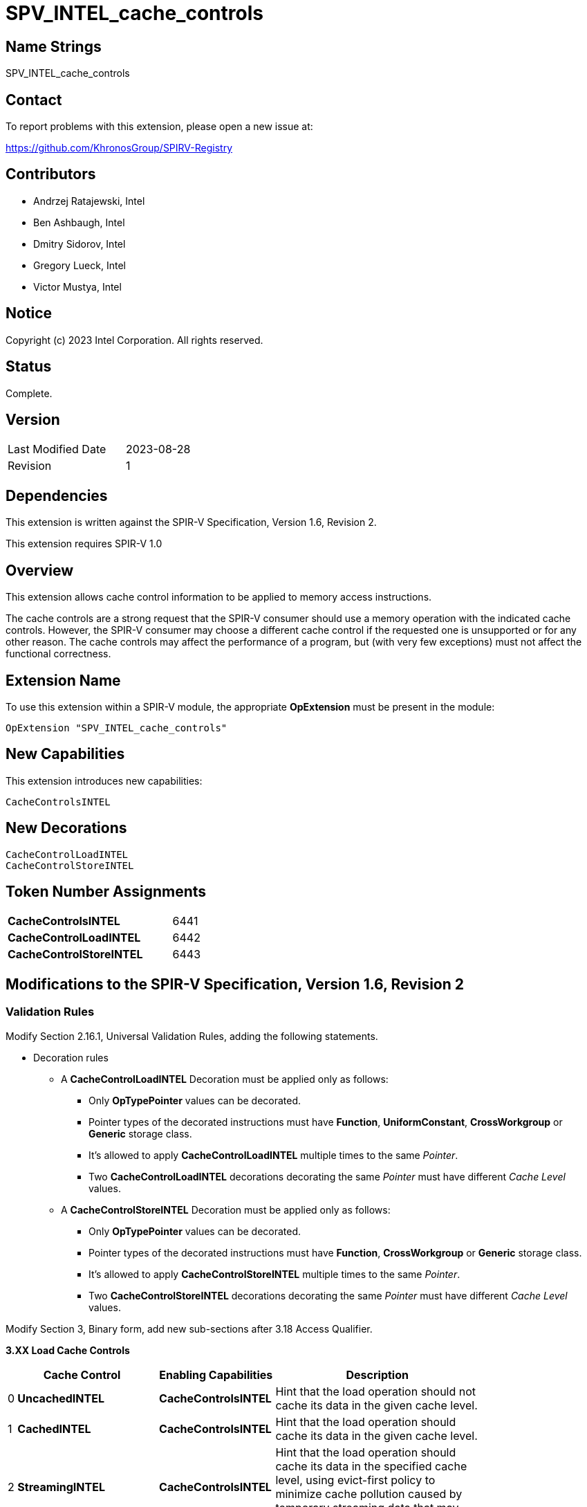 :extension_name: SPV_INTEL_cache_controls
:capability_name: CacheControlsINTEL
:capability_token: 6441
:load_control_decoration: CacheControlLoadINTEL
:load_control_decoration_token: 6442
:store_control_decoration: CacheControlStoreINTEL
:store_control_decoration_token: 6443

{extension_name}
================

== Name Strings

{extension_name}

== Contact

To report problems with this extension, please open a new issue at:

https://github.com/KhronosGroup/SPIRV-Registry

== Contributors

- Andrzej Ratajewski, Intel +
- Ben Ashbaugh, Intel +
- Dmitry Sidorov, Intel +
- Gregory Lueck, Intel +
- Victor Mustya, Intel +

== Notice

Copyright (c) 2023 Intel Corporation.  All rights reserved.

== Status

Complete.

== Version

[width="40%",cols="25,25"]
|========================================
| Last Modified Date | 2023-08-28
| Revision           | 1
|========================================

== Dependencies

This extension is written against the SPIR-V Specification, Version 1.6,
Revision 2.

This extension requires SPIR-V 1.0

== Overview

This extension allows cache control information to be applied to memory access
instructions.

The cache controls are a strong request that the SPIR-V consumer should use a
memory operation with the indicated cache controls. However, the SPIR-V consumer
may choose a different cache control if the requested one is unsupported or for
any other reason. The cache controls may affect the performance of a program,
but (with very few exceptions) must not affect the functional correctness.

== Extension Name

To use this extension within a SPIR-V module, the appropriate *OpExtension* must
be present in the module:

[subs="attributes"]
----
OpExtension "{extension_name}"
----

== New Capabilities

This extension introduces new capabilities:

[subs="attributes"]
----
{capability_name}
----

== New Decorations

[subs="attributes"]
----
{load_control_decoration}
{store_control_decoration}
----

== Token Number Assignments

[width="40%"]
[cols="70%,30%"]
[grid="rows"]
|====
| *{capability_name}*  | {capability_token}
| *{load_control_decoration}* | {load_control_decoration_token}
| *{store_control_decoration}* | {store_control_decoration_token}
|====

== Modifications to the SPIR-V Specification, Version 1.6, Revision 2

=== Validation Rules

Modify Section 2.16.1, Universal Validation Rules, adding the following statements.

* Decoration rules

** A *{load_control_decoration}* Decoration must be applied only as follows:

*** Only *OpTypePointer* values can be decorated.
*** Pointer types of the decorated instructions must have *Function*,
*UniformConstant*, *CrossWorkgroup* or *Generic* storage class.
*** It's allowed to apply *{load_control_decoration}* multiple times to the same
_Pointer_.
*** Two *{load_control_decoration}* decorations decorating the same _Pointer_
must have different _Cache Level_ values.

** A *{store_control_decoration}* Decoration must be applied only as follows:

*** Only *OpTypePointer* values can be decorated.
*** Pointer types of the decorated instructions must have *Function*,
*CrossWorkgroup* or *Generic* storage class.
*** It's allowed to apply *{store_control_decoration}* multiple times to the same
_Pointer_.
*** Two *{store_control_decoration}* decorations decorating the same _Pointer_
must have different _Cache Level_ values.

Modify Section 3, Binary form, add new sub-sections after 3.18 Access Qualifier.

--
[[Load_Cache_Control]]*3.XX Load Cache Controls*

[cols="^.^1,15,15,30",options="header",width = "80%"]
|====
2+^.^| Cache Control ^| Enabling Capabilities ^| Description
| 0 | *UncachedINTEL* | *{capability_name}*
| Hint that the load operation should not cache its data in the given cache
level.
| 1 | *CachedINTEL* | *{capability_name}*
| Hint that the load operation should cache its data in the given cache level.
| 2 | *StreamingINTEL* | *{capability_name}*
| Hint that the load operation should cache its data in the specified cache
level, using evict-first policy to minimize cache pollution caused by temporary
streaming data that may only be accessed once or twice.
| 3 | *InvalidateAfterReadINTEL* | *{capability_name}*
| By using this control the SPIR-V generator is asserting that the cache line
containing the data will not be read again until it's overwritten, therefore
the load operation can invalidate the cache line and discard "dirty" data. If
the assertion is violated (the cache line is read again) then behavior is
undefined.
| 4 | *ConstCachedINTEL* | *{capability_name}*
| By using this control the SPIR-V generator is asserting that the cache line
containing the data will not be written until all invocations of the shader or
kernel execution are finished. If the assertion is violated (the cache line is
written), the behavior is undefined.
|====

[[Store_Cache_Control]]*3.XX Store Cache Controls*

[cols="^.^1,15,15,30",options="header",width = "80%"]
|====
2+^.^| Cache Control ^| Enabling Capabilities ^| Description
| 0 | *UncachedINTEL* | *{capability_name}*
| Hint that the store or atomic operation should not cache its data in the
given cache level.
| 1 | *WriteThroughINTEL* | *{capability_name}*
| Hint that the store or atomic operation should immediately write data to the
subsequent furthest cache, marking the cache line in the current cache as
"not dirty".
| 2 | *WriteBackINTEL* | *{capability_name}*
| Hint that the store or atomic operation should write data into the given
cache level and mark the cache line as "dirty". Upon eviction, "dirty" data
will be written into the furthest subsequent cache.
| 3 | *StreamingINTEL* | *{capability_name}*
| Same as *WriteThroughINTEL*, but use evict-first policy to limit cache
pollution by streaming output data.
|====
--

=== Decorations

Modify Section 3.20, Decoration, adding rows to the Decoration table:

--
[cols="1,20,5,5,10",options="header",width = "80%"]
|====
  2+^| Decoration  2+| Extra Operands | Enabling Capabilities
| {load_control_decoration_token} | *{load_control_decoration}* +
Apply the cache controls to a _Pointer_.
The pointer must point to the *Function*, *UniformConstant*, *CrossWorkgroup*
or *Generic* _Storage Class_. +
 +
If a memory-reading instruction uses the decorated pointer value as its input
parameter, the decoration is a hint that the load operation should be performed
with the specified cache semantics. +
 +
_Cache Level_ is an unsigned 32-bit integer telling the cache level to which
the control applies.  The value `0` indicates the cache level closest to the
processing unit, the value `1` indicates the next furthest cache level, etc.
If some cache level does not exist, the decoration is ignored. +
 +
If the exact _Load Cache Control_ value is unsupported, the consumer may apply
implementation-specific closest match, but only if it does not change the
observable effect of the requested _Load Cache Control_.
| <<Literal, 'Literal'>> +
_Cache Level_
| <<Load_Cache_Control, 'Load_Cache_Control'>> +
_Cache Control_
| *{capability_name}*
| {store_control_decoration_token} | *{store_control_decoration}* +
Apply the cache controls to a _Pointer_.
The pointer must point to the *Function*, *CrossWorkgroup* or
*Generic* _Storage Class_. +
 +
If a memory-writing or atomic instruction uses the decorated pointer value as
its input parameter, the decoration is a hint that the store operation should be
performed with the specified cache semantics. +
 +
_Cache Level_ is an unsigned 32-bit integer telling the cache level to which the
control applies. The value `0` indicates the cache level closest to the
processing unit, the value `1` indicates the next furthest cache level, etc. If
some cache level does not exist, the decoration is ignored. +
 +
If the exact _Store Cache Control_ value is unsupported, the consumer may apply
implementation-specific closest match, but only if it does not change the
observable effect of the requested _Store Cache Control_.
| <<Literal, 'Literal'>> +
_Cache Level_
| <<Store_Cache_Control, 'Store_Cache_Control'>> +
_Cache Control_
| *{capability_name}*
|====
--

=== Capabilities

Modify Section 3.31, Capability, adding rows to the Capability table:

--
[options="header"]
|====
2+^| Capability ^| Implicitly Declares
| {capability_token} | *{capability_name}* |
|====
--

== Issues

1. How the consumer should work with shareable data with cached controls, if
some cache level is non-coherent? +
*RESOLVED*: The cache controls defined as "hints" cannot break memory model. The
consumer must insert extra flush or invalidate operations to maintain the
memory model in case of non-coherent caches. The cache controls defined as
"assertions" may break memory model, so users should take care on undefined
behavior cases.

2. How to mark an operation "uncached" on all the available cache levels? +
*RESOLVED*: Use *Nontemporal* _Memory Operand_ defined in core SPIR-V spec
instead of this extension.

Revision History
----------------
[cols="5,15,15,70"]
[grid="rows"]
[options="header"]
|========================================
|Rev|Date|Author|Changes
|1|2023-08-28|Victor Mustya|Initial public revision
|========================================
